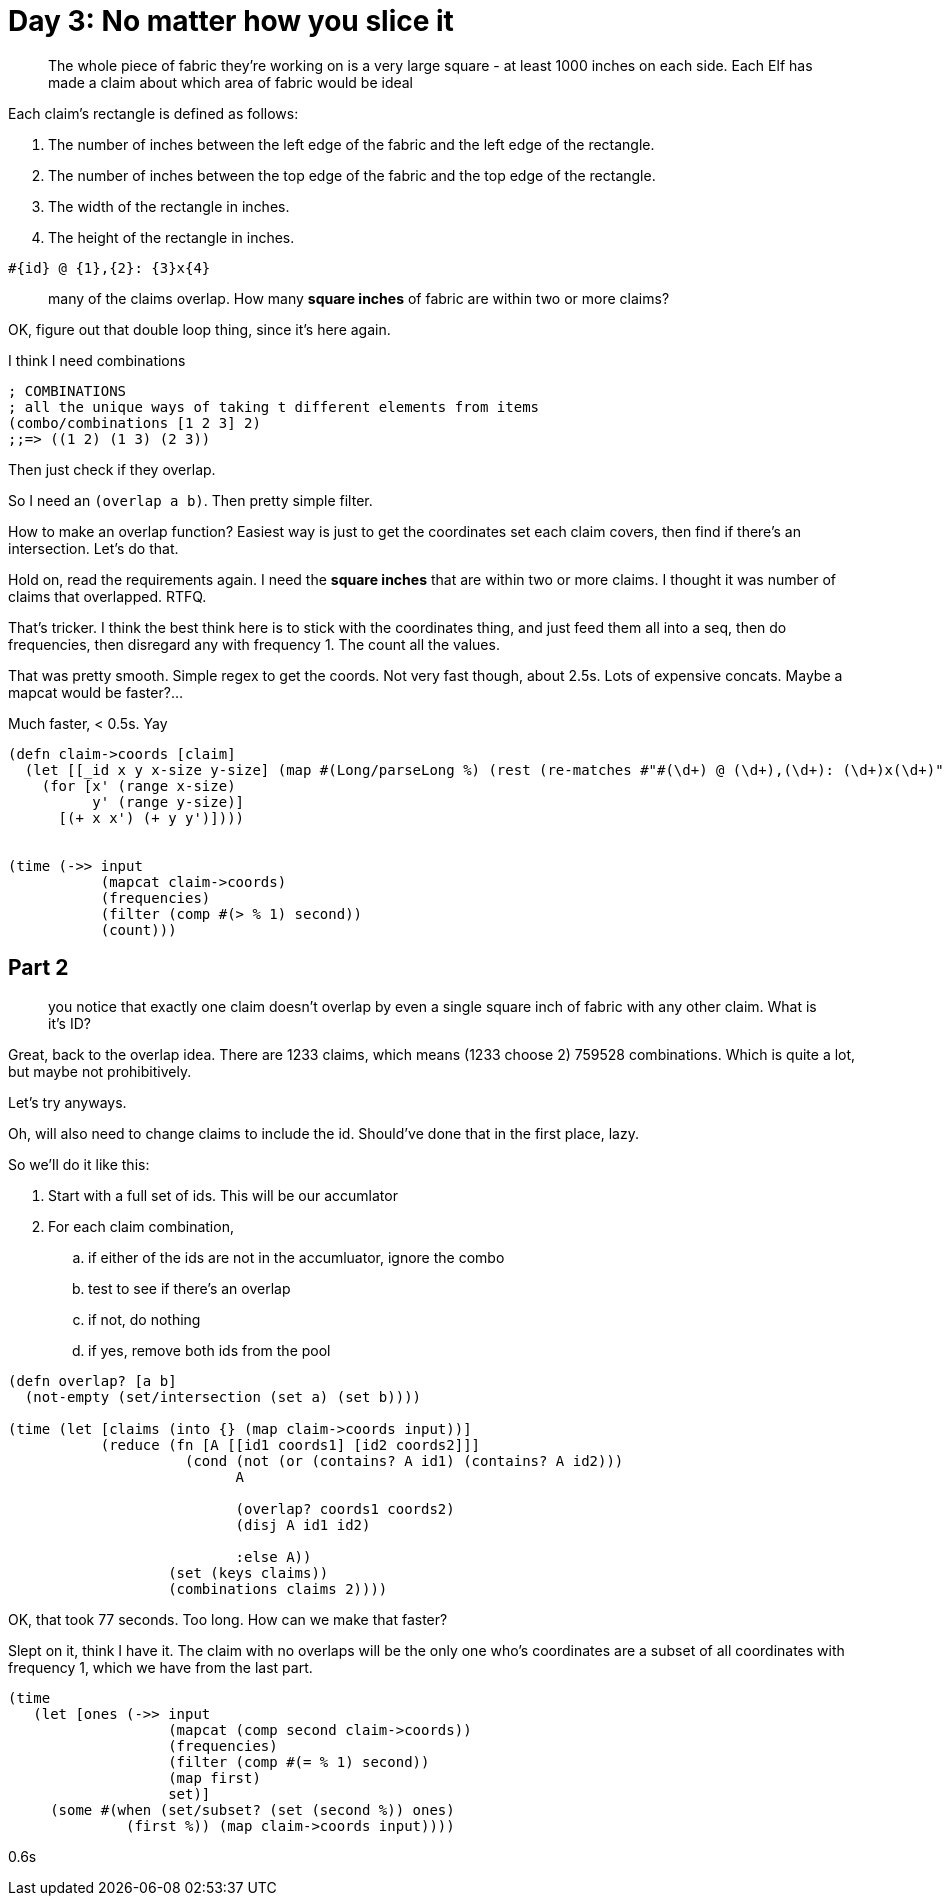 = Day 3: No matter how you slice it

> The whole piece of fabric they're working on is a very large square - at least 1000 inches on each side. Each Elf has made a claim about which area of fabric would be ideal

Each claim's rectangle is defined as follows:

1. The number of inches between the left edge of the fabric and the left edge of the rectangle.
2. The number of inches between the top edge of the fabric and the top edge of the rectangle.
3. The width of the rectangle in inches.
4. The height of the rectangle in inches.

`#{id} @ {1},{2}: {3}x{4}`

> many of the claims overlap. How many *square inches* of fabric are within two or more claims?

OK, figure out that double loop thing, since it's here again.

I think I need combinations
----
; COMBINATIONS
; all the unique ways of taking t different elements from items
(combo/combinations [1 2 3] 2)
;;=> ((1 2) (1 3) (2 3))
----

Then just check if they overlap.

So I need an `(overlap a b)`. Then pretty simple filter.

How to make an overlap function? Easiest way is just to get the coordinates set each claim covers, then find if there's an intersection. Let's do that.

Hold on, read the requirements again. I need the *square inches* that are within two or more claims. I thought it was number of claims that overlapped. RTFQ.

That's tricker. I think the best think here is to stick with the coordinates thing, and just feed them all into a seq, then do frequencies, then disregard any with frequency 1. The count all the values.

That was pretty smooth. Simple regex to get the coords. Not very fast though, about 2.5s. Lots of expensive concats. Maybe a mapcat would be faster?...

Much faster, < 0.5s. Yay

[source,clojure]
----

(defn claim->coords [claim]
  (let [[_id x y x-size y-size] (map #(Long/parseLong %) (rest (re-matches #"#(\d+) @ (\d+),(\d+): (\d+)x(\d+)" claim)))]
    (for [x' (range x-size)
          y' (range y-size)]
      [(+ x x') (+ y y')])))


(time (->> input
           (mapcat claim->coords)
           (frequencies)
           (filter (comp #(> % 1) second))
           (count)))
----

== Part 2

> you notice that exactly one claim doesn't overlap by even a single square inch of fabric with any other claim. What is it's ID?

Great, back to the overlap idea. There are 1233 claims, which means (1233 choose 2) 759528 combinations. Which is quite a lot, but maybe not prohibitively.

Let's try anyways.

Oh, will also need to change claims to include the id. Should've done that in the first place, lazy.

So we'll do it like this: 

. Start with a full set of ids. This will be our accumlator
. For each claim combination, 
.. if either of the ids are not in the accumluator, ignore the combo
.. test to see if there's an overlap
.. if not, do nothing
.. if yes, remove both ids from the pool

[source,clojure]
----
(defn overlap? [a b]
  (not-empty (set/intersection (set a) (set b))))

(time (let [claims (into {} (map claim->coords input))]
           (reduce (fn [A [[id1 coords1] [id2 coords2]]]
                     (cond (not (or (contains? A id1) (contains? A id2)))
                           A

                           (overlap? coords1 coords2)
                           (disj A id1 id2)

                           :else A))
                   (set (keys claims))
                   (combinations claims 2))))
----

OK, that took 77 seconds. Too long. How can we make that faster?

Slept on it, think I have it. The claim with no overlaps will be the only one who's coordinates are a subset of all coordinates with frequency 1, which we have from the last part.

[source,clojure]
----
(time 
   (let [ones (->> input
                   (mapcat (comp second claim->coords))
                   (frequencies)
                   (filter (comp #(= % 1) second))
                   (map first)
                   set)]
     (some #(when (set/subset? (set (second %)) ones)
              (first %)) (map claim->coords input))))
----

0.6s